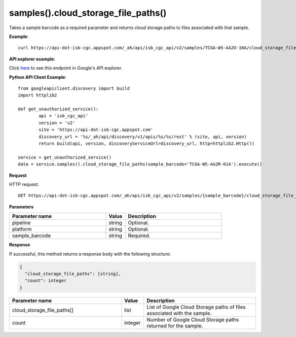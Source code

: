 samples().cloud_storage_file_paths()
#####################################
Takes a sample barcode as a required parameter and returns cloud storage paths to files associated with that sample.

**Example**::

	curl https://api-dot-isb-cgc.appspot.com/_ah/api/isb_cgc_api/v2/samples/TCGA-W5-AA2O-10A/cloud_storage_file_paths

**API explorer example**:

Click `here <https://apis-explorer.appspot.com/apis-explorer/?base=https%3A%2F%2Fapi-dot-isb-cgc.appspot.com%2F_ah%2Fapi#p/isb_cgc_api/v2/isb_cgc_api.samples.cloud_storage_file_paths?sample_barcode=TCGA-ZH-A8Y6-01A&platform=Genome_Wide_SNP_6&/>`_ to see this endpoint in Google's API explorer.

**Python API Client Example**::

	from googleapiclient.discovery import build
	import httplib2

	def get_unauthorized_service():
		api = 'isb_cgc_api'
		version = 'v2'
		site = 'https://api-dot-isb-cgc.appspot.com'
		discovery_url = '%s/_ah/api/discovery/v1/apis/%s/%s/rest' % (site, api, version)
		return build(api, version, discoveryServiceUrl=discovery_url, http=httplib2.Http())

	service = get_unauthorized_service()
	data = service.samples().cloud_storage_file_paths(sample_barcode='TCGA-W5-AA2R-01A').execute()


**Request**

HTTP request::

	GET https://api-dot-isb-cgc.appspot.com/_ah/api/isb_cgc_api/v2/samples/{sample_barcode}/cloud_storage_file_paths

**Parameters**

.. csv-table::
	:header: "**Parameter name**", "**Value**", "**Description**"
	:widths: 50, 10, 50

	pipeline,string,"Optional. "
	platform,string,"Optional. "
	sample_barcode,string,"Required. "


**Response**

If successful, this method returns a response body with the following structure:

.. code-block:: javascript

  {
    "cloud_storage_file_paths": [string],
    "count": integer
  }

.. csv-table::
	:header: "**Parameter name**", "**Value**", "**Description**"
	:widths: 50, 10, 50

	cloud_storage_file_paths[], list, "List of Google Cloud Storage paths of files associated with the sample."
	count, integer, "Number of Google Cloud Storage paths returned for the sample."
